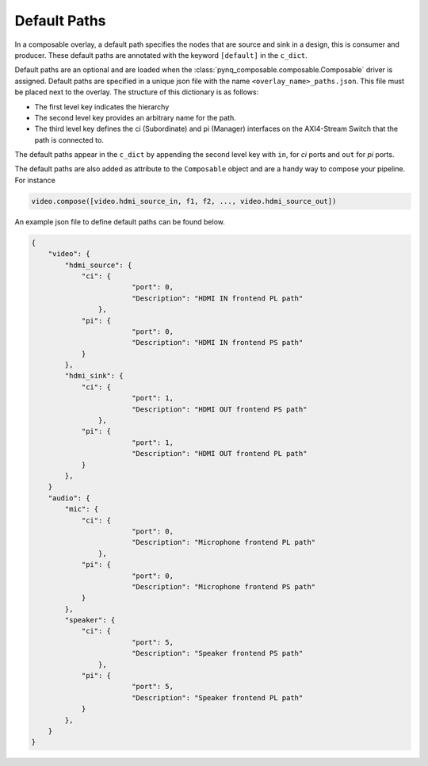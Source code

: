 ..
  Copyright (C) 2021 Xilinx, Inc
  
  SPDX-License-Identifier: BSD-3-Clause

.. default-paths:

*************
Default Paths
*************

In a composable overlay, a default path specifies the nodes that are source
and sink in a design, this is consumer and producer. These default paths are
annotated with the keyword ``[default]`` in the ``c_dict``. 

Default paths are an optional and are loaded when the
:class:`pynq_composable.composable.Composable` driver is assigned. 
Default paths are specified in a unique json file with the name
``<overlay_name>_paths.json``. This file must be placed next to the overlay. 
The structure of this dictionary is as follows:

* The first level key indicates the hierarchy
* The second level key provides an arbitrary name for the path.
* The third level key defines the ci (Subordinate) and pi (Manager) interfaces on
  the AXI4-Stream Switch that the path is connected to.

The default paths appear in the ``c_dict`` by appending the second level key
with ``in``, for `ci` ports and ``out`` for `pi` ports.

The default paths are also added as attribute to the ``Composable`` object and
are a handy way to compose your pipeline. For instance

.. code-block:: python

    video.compose([video.hdmi_source_in, f1, f2, ..., video.hdmi_source_out])

An example json file to define default paths can be found below.

.. code-block:: json

    {
        "video": {
            "hdmi_source": {
                "ci": {
                            "port": 0,
                            "Description": "HDMI IN frontend PL path"
                    },
                "pi": {
                            "port": 0,
                            "Description": "HDMI IN frontend PS path"
                }
            },
            "hdmi_sink": {
                "ci": {
                            "port": 1,
                            "Description": "HDMI OUT frontend PS path"
                    },
                "pi": {
                            "port": 1,
                            "Description": "HDMI OUT frontend PL path"
                }
            },
        }
        "audio": {
            "mic": {
                "ci": {
                            "port": 0,
                            "Description": "Microphone frontend PL path"
                    },
                "pi": {
                            "port": 0,
                            "Description": "Microphone frontend PS path"
                }
            },
            "speaker": {
                "ci": {
                            "port": 5,
                            "Description": "Speaker frontend PS path"
                    },
                "pi": {
                            "port": 5,
                            "Description": "Speaker frontend PL path"
                }
            },
        }
    }

